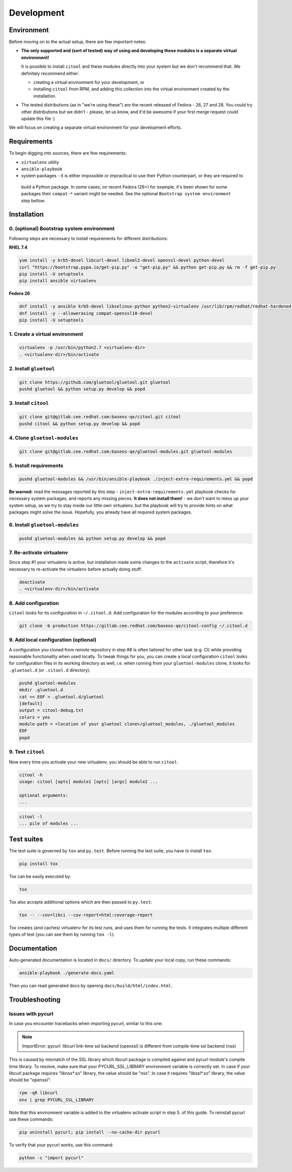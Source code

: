 Development
===========

Environment
-----------

Before moving on to the actual setup, there are few important notes:

- **The only supported and (sort of tested) way of using and developing these modules is a separate virtual
  environment!**

  It is possible to install ``citool`` and these modules directly into your system but we don't recommend that. We
  definitely recommend either:

  - creating a virtual environment for your development, or
  - installing ``citool`` from RPM, and adding this collection into the virtual environment created by the installation.

-  The tested distributions (as in "we're using these") are the recent released of Fedora - 26, 27 and 28. You could
   try other distributions but we didn't - please, let us know, and it'd be awesome if your first merge request could
   update this file :)

We will focus on creating a separate virtual environment for your development efforts.


Requirements
------------

To begin digging into sources, there are few requirements:

-  ``virtualenv`` utility

-  ``ansible-playbook``

-  system packages - it is either impossible or impractical to use their Python counterpart, or they are required to
  build a Python package. In some cases, on recent Fedora (26+) for example, it's been shown for some packages
  their ``compat-*`` variant might be needed. See the optional ``Bootstrap system environment`` step bellow.


Installation
------------

0. (optional) Bootstrap system environment
~~~~~~~~~~~~~~~~~~~~~~~~~~~~~~~~~~~~~~~~~~

Following steps are necessary to install requirements for different distributions:

**RHEL 7.4**

.. code-block:: bash

    yum install -y krb5-devel libcurl-devel libxml2-devel openssl-devel python-devel
    curl "https://bootstrap.pypa.io/get-pip.py" -o "get-pip.py" && python get-pip.py && rm -f get-pip.py
    pip install -U setuptools
    pip install ansible virtualenv

**Fedora 26**

.. code-block:: bash

    dnf install -y ansible krb5-devel libselinux-python python2-virtualenv /usr/lib/rpm/redhat/redhat-hardened-cc1
    dnf install -y --allowerasing compat-openssl10-devel
    pip install -U setuptools

1. Create a virtual environment
~~~~~~~~~~~~~~~~~~~~~~~~~~~~~~~

.. code-block:: bash

    virtualenv -p /usr/bin/python2.7 <virtualenv-dir>
    . <virtualenv-dir>/bin/activate


2. Install ``gluetool``
~~~~~~~~~~~~~~~~~~~~~~~

.. code-block:: bash

   git clone https://github.com/gluetool/gluetool.git gluetool
   pushd gluetool && python setup.py develop && popd


3. Install ``citool``
~~~~~~~~~~~~~~~~~~~~~

.. code-block:: bash

    git clone git@gitlab.cee.redhat.com:baseos-qe/citool.git citool
    pushd citool && python setup.py develop && popd

4. Clone ``gluetool-modules``
~~~~~~~~~~~~~~~~~~~~~~~~~~~~~

.. code-block:: bash

   git clone git@gitlab.cee.redhat.com:baseos-qe/gluetool-modules.git gluetool-modules

5. Install requirements
~~~~~~~~~~~~~~~~~~~~~~~

.. code-block:: bash

   pushd gluetool-modules && /usr/bin/ansible-playbook ./inject-extra-requirements.yml && popd

**Be warned:** read the messages reported by this step - ``inject-extra-requirements.yml`` playbook checks for
necessary system packages, and reports any missing pieces. **It does not install them!** - we don't want to
mess up your system setup, as we try to stay inside our little own virtualenv, but the playbook will try to
provide hints on what packages might solve the issue. Hopefully, you already have all required system packages.

6. Install ``gluetool-modules``
~~~~~~~~~~~~~~~~~~~~~~~~~~~~~~~

.. code-block:: bash

   pushd gluetool-modules && python setup.py develop && popd


7. Re-activate virtualenv
~~~~~~~~~~~~~~~~~~~~~~~~~

Since step #1 your virtualenv is active, but installation made some changes to the ``activate`` script, therefore
it's necessary to re-activate the virtualenv before actually doing stuff:

.. code-block:: bash

    deactivate
    . <virtualenv-dir>/bin/activate

8. Add configuration
~~~~~~~~~~~~~~~~~~~~~~

``citool`` looks for its configuration in ``~/.citool.d``. Add configuration for the modules according to your
preference:

.. code-block:: bash

   git clone -b production https://gitlab.cee.redhat.com/baseos-qe/citool-config ~/.citool.d

9. Add local configuration (optional)
~~~~~~~~~~~~~~~~~~~~~~~~~~~~~~~~~~~~~

A configuration you cloned from remote repository in step #8 is often tailored for other task (e.g. CI) while
providing reasonable functionality when used locally. To tweak things for you, you can create a local configuration
``citool`` looks for configuration files in its working directory as well, i.e. when running from your
``gluetool-modules`` clone, it looks for ``.gluetool.d`` (or ``.citool.d`` directory).

.. code-block:: bash

   pushd gluetool-modules
   mkdir .gluetool.d
   cat << EOF > .gluetool.d/gluetool
   [default]
   output = citool-debug.txt
   colors = yes
   module-path = <location of your gluetool clone>/gluetool_modules, ./gluetool_modules
   EOF
   popd


9. Test ``citool``
~~~~~~~~~~~~~~~~~~

Now every time you activate your new virtualenv, you should be able to
run ``citool``:

.. code-block:: bash

    citool -h
    usage: citool [opts] module1 [opts] [args] module2 ...

    optional arguments:
    ...


.. code-block:: bash

   citool -l
   ... pile of modules ...



Test suites
-----------

The test suite is governed by ``tox`` and ``py.test``. Before running the test suite, you have to install ``tox``:

.. code-block:: bash

    pip install tox

Tox can be easily executed by:

.. code-block:: bash

    tox

Tox also accepts additional options which are then passed to ``py.test``:

.. code-block:: bash

    tox -- --cov=libci --cov-report=html:coverage-report

Tox creates (and caches) virtualenv for its test runs, and uses them for running the tests. It integrates multiple
different types of test (you can see them by running ``tox -l``).


Documentation
-------------

Auto-generated documentation is located in ``docs/`` directory. To update your local copy, run these commands:

.. code-block:: bash

    ansible-playbook ./generate-docs.yaml

Then you can read generated docs by opening ``docs/build/html/index.html``.


Troubleshooting
---------------

Issues with pycurl
~~~~~~~~~~~~~~~~~~

In case you encounter tracebacks when importing pycurl, similar to this one:

.. note::

    ImportError: pycurl: libcurl link-time ssl backend (openssl) is different from compile-time ssl backend (nss)

This is caused by mismatch of the SSL library which libcurl package is compiled against and pycurl module's compile time library. To resolve, make sure that your PYCURL_SSL_LIBRARY environment variable is correctly set. In case if your libcurl package requires "libnss*.so" library, the value should be "nss". In case it requires "libssl*.so" library, the value should be "openssl":

.. code-block:: bash

    rpm -qR libcurl
    env | grep PYCURL_SSL_LIBRARY

Note that this environment variable is added to the virtualenv activate script in step 5. of this guide. To reinstall pycurl use these commands:

.. code-block:: bash

    pip uninstall pycurl; pip install --no-cache-dir pycurl

To verify that your pycurl works, use this command:

.. code-block:: bash

    python -c "import pycurl"

